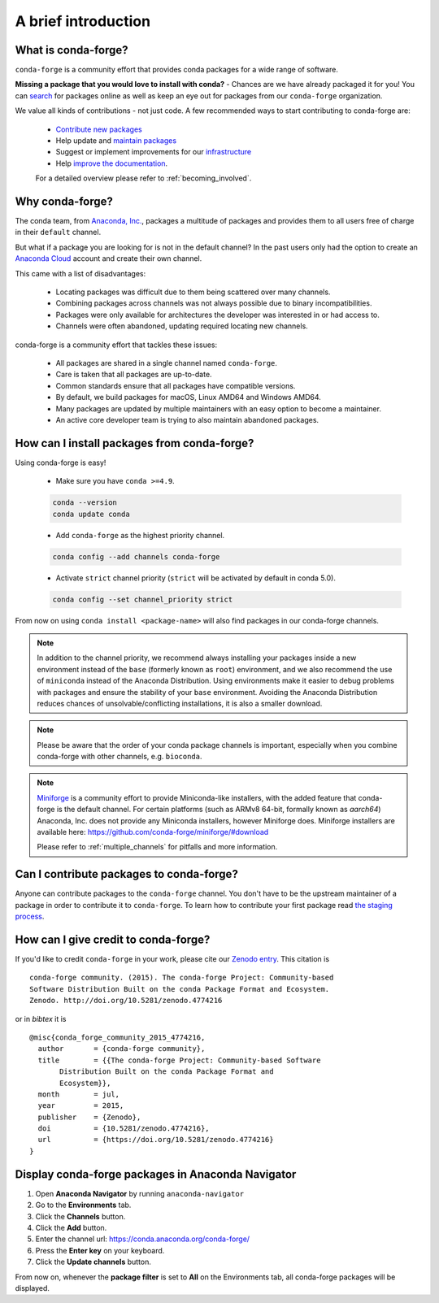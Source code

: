 .. conda-forge documentation primary file, created by
   sphinx-quickstart on Wed Jun  1 01:44:13 2016.
   You can adapt this file completely to your liking, but it should at least
   contain the root `toctree` directive.

A brief introduction
====================

What is conda-forge?
--------------------

``conda-forge`` is a community effort that provides conda packages for a wide range of software.

**Missing a package that you would love to install with conda?** - Chances are we have already packaged it for you! You can `search <https://anaconda.org/>`__ for packages online as well as keep an eye out for packages from our ``conda-forge`` organization.

We value all kinds of contributions - not just code. A few recommended ways to start contributing to conda-forge are:

 - `Contribute new packages <https://conda-forge.org/docs/maintainer/adding_pkgs.html>`_
 - Help update and `maintain packages <https://conda-forge.org/docs/maintainer/updating_pkgs.html#maintaining-pkgs>`_
 - Suggest or implement improvements for our `infrastructure <https://conda-forge.org/docs/maintainer/infrastructure.html#infrastructure>`_
 - Help `improve the documentation <https://conda-forge.org/docs/user/contributing.html#improve-docs>`_.
 
 For a detailed overview please refer to  :ref:`becoming_involved`.

Why conda-forge?
----------------

The conda team, from `Anaconda, Inc. <https://anaconda.org/>`__, packages a multitude of packages and provides them to all users free of charge in their ``default`` channel.

But what if a package you are looking for is not in the default channel?
In the past users only had the option to create an `Anaconda Cloud <https://anaconda.org/>`__ account and create their own channel.

This came with a list of disadvantages:

 - Locating packages was difficult due to them being scattered over many channels.
 - Combining packages across channels was not always possible due to binary incompatibilities.
 - Packages were only available for architectures the developer was interested in or had access to.
 - Channels were often abandoned, updating required locating new channels.

conda-forge is a community effort that tackles these issues:

 - All packages are shared in a single channel named ``conda-forge``.
 - Care is taken that all packages are up-to-date.
 - Common standards ensure that all packages have compatible versions.
 - By default, we build packages for macOS, Linux AMD64 and Windows AMD64.
 - Many packages are updated by multiple maintainers with an easy option to become a maintainer.
 - An active core developer team is trying to also maintain abandoned packages.


How can I install packages from conda-forge?
--------------------------------------------

Using conda-forge is easy!

 - Make sure you have ``conda >=4.9``.

 .. code-block:: bash

  conda --version
  conda update conda

 - Add ``conda-forge`` as the highest priority channel.

 .. code-block:: bash

  conda config --add channels conda-forge

 - Activate ``strict`` channel priority (``strict`` will be activated by default in conda 5.0).

 .. code-block:: bash

  conda config --set channel_priority strict

From now on using ``conda install <package-name>`` will also find packages in our conda-forge channels.

.. note::

  In addition to the channel priority,
  we recommend always installing your packages inside a new environment instead of the ``base`` (formerly known as ``root``) environment,
  and we also recommend the use of ``miniconda`` instead of the Anaconda Distribution.
  Using environments make it easier to debug problems with packages and ensure the stability of your ``base`` environment.
  Avoiding the Anaconda Distribution reduces chances of unsolvable/conflicting installations, it is also a smaller download.

.. note::

  Please be aware that the order of your conda package channels is important, especially when you combine conda-forge with other channels, e.g. ``bioconda``.

.. note::

  `Miniforge <https://github.com/conda-forge/miniforge>`__ is a community
  effort to provide Miniconda-like installers, with the added feature that
  conda-forge is the default channel.
  For certain platforms (such as ARMv8 64-bit, formally known as `aarch64`)
  Anaconda, Inc. does not provide any Miniconda installers, however Miniforge
  does.
  Miniforge installers are available here: https://github.com/conda-forge/miniforge/#download

  Please refer to :ref:`multiple_channels` for pitfalls and more information.


Can I contribute packages to conda-forge?
-----------------------------------------

Anyone can contribute packages to the ``conda-forge`` channel.
You don't have to be the upstream maintainer of a package in order to contribute it to ``conda-forge``.
To learn how to contribute your first package read `the staging process <https://conda-forge.org/docs/maintainer/adding_pkgs.html#the-staging-process>`_.


How can I give credit to conda-forge?
-----------------------------------------

If you'd like to credit ``conda-forge`` in your work, please cite our `Zenodo entry <https://doi.org/10.5281/zenodo.4774216>`_. This citation is

::

  conda-forge community. (2015). The conda-forge Project: Community-based
  Software Distribution Built on the conda Package Format and Ecosystem.
  Zenodo. http://doi.org/10.5281/zenodo.4774216

or in `bibtex` it is

::

  @misc{conda_forge_community_2015_4774216,
    author       = {conda-forge community},
    title        = {{The conda-forge Project: Community-based Software
         Distribution Built on the conda Package Format and
         Ecosystem}},
    month        = jul,
    year         = 2015,
    publisher    = {Zenodo},
    doi          = {10.5281/zenodo.4774216},
    url          = {https://doi.org/10.5281/zenodo.4774216}
  }


Display conda-forge packages in Anaconda Navigator
--------------------------------------------------

#. Open **Anaconda Navigator** by running ``anaconda-navigator``
#. Go to the **Environments** tab.
#. Click the **Channels** button.
#. Click the **Add** button.
#. Enter the channel url: https://conda.anaconda.org/conda-forge/
#. Press the **Enter key** on your keyboard.
#. Click the **Update channels** button.

From now on, whenever the **package filter** is set to **All** on the Environments tab, all conda-forge packages will be displayed.
